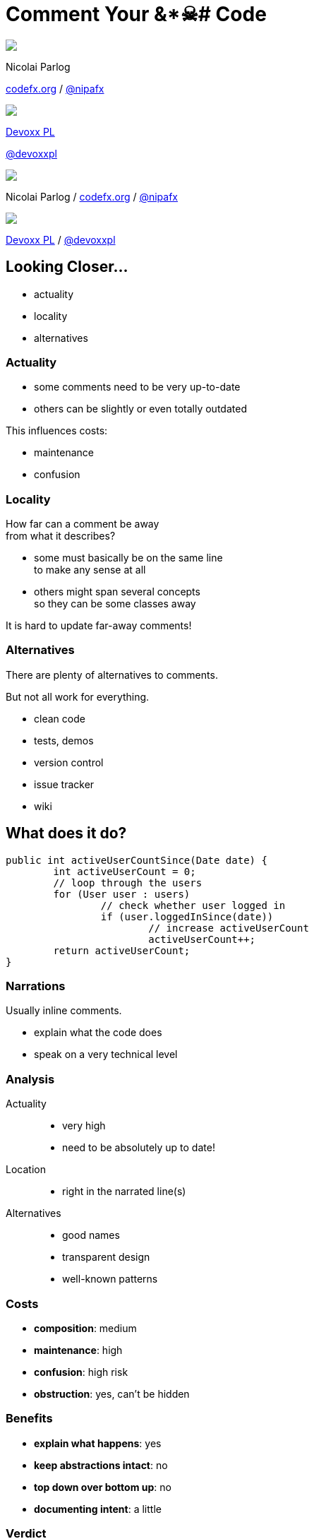 = Comment Your &*☠# Code
:backend: revealjs
:revealjs_center: true
:revealjs_theme: nipa-night
:revealjs_controls: false
:revealjs_history: true
:revealjs_progress: false
:revealjs_transition: slide
:revealjs_backgroundTransition: fade
:revealjs_parallaxBackgroundImage: images/12-months.png
:revealjs_parallaxBackgroundSize: 4608px 3456px

++++
<div class="event">
	<div class="participant">
		<img src="images/logo-nipa.png" class="logo">
		<div class="name">
			<p>Nicolai Parlog</p>
			<p><a href="http://codefx.org">codefx.org</a>
				/ <a href="https://twitter.com/nipafx" title="Nicolai on Twitter">@nipafx</a></p>
		</div>
	</div>
	<div class="participant">
		<img src="images/logo-devoxx.png" class="logo">
		<div class="name">
			<p><a href="http://devoxx.pl/">Devoxx PL</a></p>
			<p><a href="https://twitter.com/devoxxpl" title="Devoxx PL on Twitter">@devoxxpl</a></p>
		</div>
	</div>
</div>
++++

++++
<link rel="stylesheet" href="highlight.js/9.2.0.monokai-sublime.css">
<script src="highlight.js/9.2.0.min.js"></script>
<script>
	hljs.initHighlightingOnLoad();
	hljs.configure({tabReplace: '    '})
</script>
++++

// Just adding a footer does not work because reveal.js puts it into the slides
// and we couldn't get it out via CSS. So we move it via JavaScript.
++++
<footer>
	<div class="participant">
		<img src="images/logo-nipa.png" class="logo">
		<div class="name"><p>
			Nicolai Parlog
			/ <a href="http://codefx.org">codefx.org</a>
			/ <a href="https://twitter.com/nipafx" title="Nicolai on Twitter">@nipafx</a>
		</p></div>
	</div>
	<div class="participant">
		<img src="images/logo-devoxx.png" class="logo">
		<div class="name"><p>
			<a href="http://devoxx.pl/">Devoxx PL</a>
				/ <a href="https://twitter.com/devoxxpl" title="Devoxx PL on Twitter">@devoxxpl</a>
		</p></div>
	</div>
</footer>
<script>
	document.addEventListener('DOMContentLoaded', function () {
		document.body.appendChild(document.querySelector('footer'));
	})
</script>
++++

== Looking Closer...

* actuality
* locality
* alternatives


=== Actuality

* some comments need to be very up-to-date
* others can be slightly or even totally outdated

This influences costs:

* maintenance
* confusion


=== Locality

How far can a comment be away +
from what it describes?

* some must basically be on the same line +
to make any sense at all
* others might span several concepts +
so they can be some classes away

It is hard to update far-away comments!


=== Alternatives

There are plenty of alternatives to comments.

But not all work for everything.

* clean code
* tests, demos
* version control
* issue tracker
* wiki



== What does it do?

```java
public int activeUserCountSince(Date date) {
	int activeUserCount = 0;
	// loop through the users
	for (User user : users)
		// check whether user logged in
		if (user.loggedInSince(date))
			// increase activeUserCount
			activeUserCount++;
	return activeUserCount;
}
```


=== Narrations

Usually inline comments.

* explain what the code does
* speak on a very technical level


=== Analysis

Actuality::
* very high
* need to be absolutely up to date!
Location::
* right in the narrated line(s)
Alternatives::
* good names
* transparent design
* well-known patterns


=== Costs

* *composition*: medium
* *maintenance*: high
* *confusion*: high risk
* *obstruction*: yes, can't be hidden


=== Benefits

* *explain what happens*: yes
* *keep abstractions intact*: no
* *top down over bottom up*: no
* *documenting intent*: a little


=== Verdict

> Narrations suck!

&nbsp;

With one exception:

* arcane language features are used
* there is no alternative
* there is no way to improve readability



== What Does It Promise?

++++
<div style="height: 550px;">
<div class="listingblock fragment current-display"><div class="content"><pre class="highlight"><code class="java language-java hljs">public interface Map&lt;K, V&gt; {
	/**
	 * ...............................
	 * ................................
	 * ....................................
	 * ....................................
	 *
	 * @return .......................
	 *         ....................
	 */
	int size();
}</code></pre></div></div>
<div class="listingblock fragment current-display"><div class="content"><pre class="highlight"><code class="java language-java hljs">public interface Map&lt;K, V&gt; {
	/**
	 * Returns the number of key-value
	 * mappings in this map. ..........
	 * ....................................
	 * ....................................
	 *
	 * @return the number of key-value
	 *         mappings in this map
	 */
	int size();
}</code></pre></div></div>
<div class="listingblock fragment current-display"><div class="content"><pre class="highlight"><code class="java language-java hljs">public interface Map&lt;K, V&gt; {
	/**
	 * Returns the number of key-value
	 * mappings in this map. If the map
	 * contains more than Integer.MAX_VALUE
	 * elements, returns Integer.MAX_VALUE.
	 *
	 * @return the number of key-value
	 *         mappings in this map
	 */
	int size();
}</code></pre></div></div>
</div>
++++


=== Contract Comments

(or just _Contracts_)

Usually JavaDoc on classes and methods.

They define

* the code's central abstraction
* pre- and postconditions
* quirks

[NOTE.speaker]
--
* highlight "define" (not "describe")
* they make a promise
--


=== Analysis

Actuality::
* high
Location::
* right in the class or method
Alternatives::
* good names (limited)
* tests (limited)


=== Costs

* *composition*: high
* *maintenance*: considerable
* *confusion*: high risk
* *obstruction*:
** can be hidden
** and viewed on demand


=== Benefits

* *explain what happens*: yes
* *keep abstractions intact*: yes
* *top down over bottom up*: to a degree
* *documenting intent*: no


=== Verdict

> It's complicated.

&nbsp;

* costs are high if code changes often
* benefits are high if code is read often

⇝ The more stable & reused the code, +
the better the outcome!

[NOTE.speaker]
--
* "resused" often implies "stable" by necessity
* good documentation improves discoverability and adoption
--



== How does it work?

++++
<div style="height: 550px;">
<div class="listingblock fragment current-display"><div class="content"><pre class="highlight"><code class="java language-java hljs">/**
 * When keys are Comparable, this class may
 * use comparison order among keys to help
 * break ties.
 */
public class HashMap&lt;K, V&gt; { }</code></pre></div></div>
<div class="listingblock fragment current-display"><div class="content"><pre class="highlight"><code class="java language-java hljs">/**
 * When keys are Comparable, this class may
 * use comparison order among keys to help
 * break ties.
 */
public class HashMap&lt;K, V&gt; {
	/* This map usually acts as a binned
	 * (bucketed) hash table, but when bins
	 * get too large, they are transformed
	 * into bins of TreeNodes, each
	 * structured similarly to those in
     * java.util.TreeMap. */
}</code></pre></div></div>
</div>
++++

[NOTE.speaker]
--
* another example: a class explaining that a factory is required
--


=== Technical Context

Often non-Javadoc blocks +
at the beginning of a class/method.

(Check out
http://blog.codefx.org/java/new-javadoc-tags/[`@apiNote` and `@implNote`].)

* clarify what code is _for_
* when to use it and when not

(This is *not* a contract!)

[NOTE.speaker]
--
* can even give examples
* contracts make a promise, context comments explain why it was made
--


=== Analysis

Actuality::
* not that important
Location::
* not that important
Alternatives::
* demos
* existing code (limited)


=== Costs

* *composition*: moderate
* *maintenance*: not so much
* *confusion*: possible
* *obstruction*:
** can be hidden
** and viewed on demand


=== Benefits

* *explain what happens*: somewhat
* *keep abstractions intact*: a little
* *top down over bottom up*: to a degree
* *documenting intent*: yes


=== Verdict

> A clear winner!

&nbsp;

* costs are moderate
* benefits are considerable

[NOTE.speaker]
--
* avoid confusion with contracts
--



== OMG, why?!

++++
<div style="height: 550px;">
<div class="listingblock fragment current-display"><div class="content"><pre class="highlight"><code class="java language-java hljs">public Color randomFavoriteColor() {
	while (true)
		Color favorite = randomColor();
		if (isNotWhiteish(favorite))
			return favorite;
}</code></pre></div></div>
<div class="listingblock fragment current-display"><div class="content"><pre class="highlight"><code class="java language-java hljs">public Color randomFavoriteColor() {
	while (true)
		Color favorite = randomColor();
		// In China white is often seen
		// as a color of mourning and
		// some Chinese users did not
		// like it. We hence disallow
		// whitish colors as favorites.
		// For details see issue #1534.
		if (isNotWhitish(favorite))
			return favorite;
}</code></pre></div></div>
</div>
++++

[NOTE.speaker]
--

--


=== Historical Context

* clarifies why (oh why!) +
code looks the way it does
* can document paths not taken


=== Analysis

Actuality::
* negligible
Location::
* not that important
Alternatives::
* commit messages
* issues, wikis


=== Costs

* *composition*: moderate
* *maintenance*: negligible
* *confusion*: low
* *obstruction*: yes


=== Benefits

* *explain what happens*: somewhat
* *keep abstractions intact*: no
* *top down over bottom up*: no
* *documenting intent*: yes


=== Verdict

> Even better!

&nbsp;

* costs are negligible
* benefits are considerable

These are great breadcrumbs +
when tracking down bugs!



== Where Does This Leave Us?

Let's move away from

> All comments are failures.

Instead

> Comments are a tool to facilitate understanding.
> We should use it wisely!


=== Clean Comments

This is my proposal:

* avoid _narrations_ whenever possible
* always have a paragraph that explains +
a class's central abstraction
* add _contracts_ to reused APIs
* provide as much _context_ as possible

It must be obvious +
into which category a comment belongs!


=== Clean Comments

But the details depend on many factors:

* team:
** size
** technical backgrounds
* code base:
** size
** heterogeneity
** ownership


=== Clean Comments

So:

* get the team together and +
speak *freely* about comments
* go through the code base and +
*discuss* concrete examples
* settle on a *shared approach* and +
include it in your team's style guide
* use pair programming or code reviews +
to *adapt and enforce*



[data-background="images/question-mark.jpg"]
== Questions?

+++<h3>Find Me</h3>+++

http://codefx.org[codefx.org] / https://twitter.com/nipafx[@nipafx] / https://google.com/+NicolaiParlog[+NicolaiParlog]

+++<h3>Me</h3>+++

you can http://blog.codefx.org/hire-nicolai-parlog/[hire me]

since 2016: Java channel editor at http://sitepoint.com[SitePoint]

2014-2016: Java developer at http://www.disy.net/en/welcome.html[Disy]

2011-2014: Java developer at http://www.isi.fraunhofer.de/isi-en/index.php[Fraunhofer ISI]

until 2010: CS and Math at http://www.tu-dortmund.de[TU Dortmund]


== Image Credits

* question-mark:
http://milosevicmilos.com/[Milos Milosevic]
(https://creativecommons.org/licenses/by/2.0/[CC-BY 2.0])
